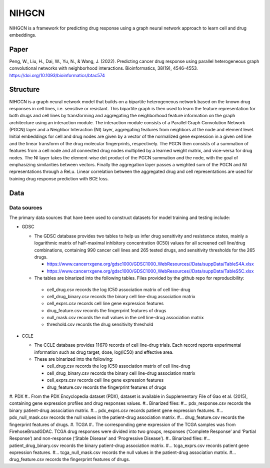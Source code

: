 =================
NIHGCN
=================
NIHGCN is a framework for predicting drug response using a graph neural network approach to learn cell and drug embeddings. 

---------
Paper
---------
Peng, W., Liu, H., Dai, W., Yu, N., & Wang, J. (2022). Predicting cancer drug response using parallel heterogeneous graph convolutional networks with neighborhood interactions. Bioinformatics, 38(19), 4546-4553.
https://doi.org/10.1093/bioinformatics/btac574

---------
Structure
---------
NIHGCN is a graph neural network model that builds on a bipartite heterogeneous network based on the known drug responses in cell lines, i.e. sensitive or resistant. This bipartite graph is then used to learn the feature representation for both drugs and cell lines by transforming and aggregating the neighborhood feature information on the graph architecture using an interaction module. The interaction module consists of a Parallel Graph Convolution Network (PGCN) layer and a Neighbor Interaction (NI) layer, aggregating features from neighbors at the node and element level. Initial embeddings for cell and drug nodes are given by a vector of the normalized gene expression in a given cell line and the linear transform of the drug molecular fingerprints, respectively. The PGCN then consists of a summation of features from a cell node and all connected drug nodes multiplied by a learned weight matrix, and vice-versa for drug nodes. The NI layer takes the element-wise dot product of the PGCN summation and the node, with the goal of emphasizing similarities between vectors. Finally the aggregation layer passes a weighted sum of the PGCN and NI representations through a ReLu. Linear correlation between the aggregated drug and cell representations are used for training drug response prediction with BCE loss.

----
Data
----

Data sources
------------
The primary data sources that have been used to construct datasets for model training and testing include:

* GDSC

  * The GDSC database provides two tables to help us infer drug sensitivity and resistance states, mainly a logarithmic matrix of half-maximal inhibitory concentration (IC50) values for all screened cell line/drug combinations, containing 990 cancer cell lines and 265 tested drugs, and sensitivity thresholds for the 265 drugs.

    * https://www.cancerrxgene.org/gdsc1000/GDSC1000_WebResources//Data/suppData/TableS4A.xlsx
    * https://www.cancerrxgene.org/gdsc1000/GDSC1000_WebResources//Data/suppData/TableS5C.xlsx 

  *	The tables are binarized into the following tables. Files provided by the github repo for reproducibility:

    * cell_drug.csv records the log IC50 association matrix of cell line-drug
    * cell_drug_binary.csv records the binary cell line-drug association matrix
    * cell_exprs.csv records cell line gene expression features
    * drug_feature.csv records the fingerprint features of drugs
    * null_mask.csv records the null values in the cell line-drug association matrix
    * threshold.csv records the drug sensitivity threshold

* CCLE

  * The CCLE database provides 11 670 records of cell line-drug trials. Each record reports experimental information such as drug target, dose, log(IC50) and effective area.
  * These are binarized into the following:

    * cell_drug.csv records the log IC50 association matrix of cell line-drug
    * cell_drug_binary.csv records the binary cell line-drug association matrix
    * cell_exprs.csv records cell line gene expression features
    * drug_feature.csv records the fingerprint features of drugs

#. PDX
#.. From the PDX Encyclopedia dataset (PDX), dataset is available in Supplementary File of Gao et al. (2015), containing gene expression profiles and drug responses values.
#.. Binarized files:
#... pdx_response.csv records the binary patient-drug association matrix.
#... pdx_exprs.csv records patient gene expression features.
#... pdx_null_mask.csv records the null values in the patient-drug association matrix.
#... drug_feature.csv records the fingerprint features of drugs.
#. TCGA
#.. The corresponding gene expression of the TCGA samples was from FirehoseBroadGDAC. TCGA drug responses were divided into two groups, responses (‘Complete Response’ and ‘Partial Response’) and non-response (‘Stable Disease’ and ‘Progressive Disease’). 
#.. Binarized files:
#... patient_drug_binary.csv records the binary patient-drug association matrix.
#... tcga_exprs.csv records patient gene expression features.
#... tcga_null_mask.csv records the null values in the patient-drug association matrix.
#... drug_feature.csv records the fingerprint features of drugs.

